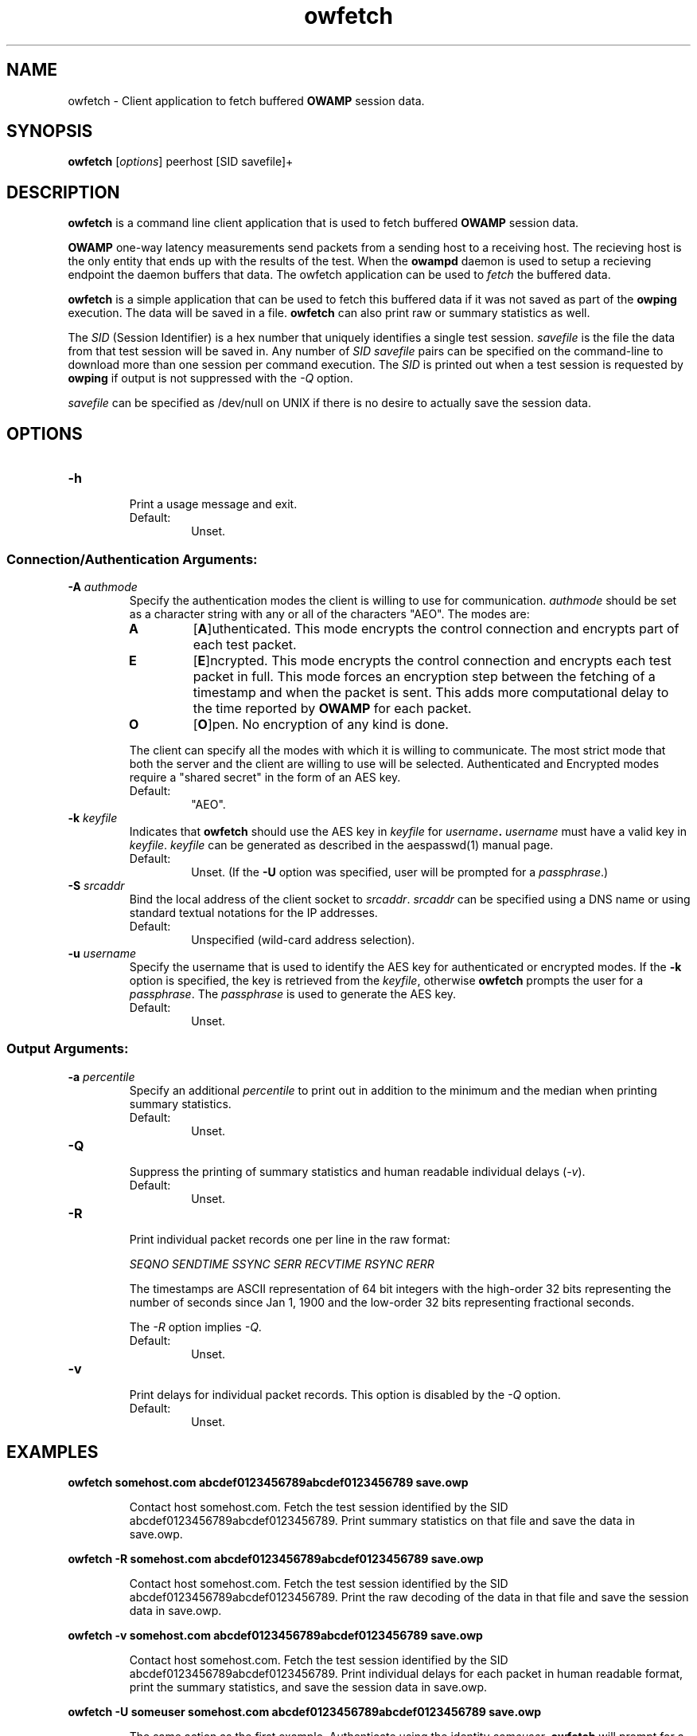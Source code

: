 '\"t
." The first line of this file must contain the '"[e][r][t][v] line
." to tell man to run the appropriate filter "t" for table.
."
."	$Id$
."
."######################################################################
."#									#
."#			   Copyright (C)  2004				#
."#	     			Internet2				#
."#			   All Rights Reserved				#
."#									#
."######################################################################
."
."	File:		owfetch.1
."
."	Author:		Jeff Boote
."			Internet2
."
."	Date:		Wed Apr 28 08:48:05 MDT 2004
."
."	Description:	
."
.TH owfetch 1 "$Date$"
.SH NAME
owfetch \- Client application to fetch buffered \fBOWAMP\fR session data.
.SH SYNOPSIS
.B owfetch
[\fIoptions\fR] peerhost [SID savefile]+
.SH DESCRIPTION
\fBowfetch\fR is a command line client application that is used to
fetch buffered \fBOWAMP\fR session data.
.PP
\fBOWAMP\fR one-way latency measurements send packets from a sending host
to a receiving host. The recieving host is the only entity that ends up
with the results of the test. When
the \fBowampd\fR daemon is used to setup a recieving endpoint the daemon
buffers that data. The owfetch application can be used to \fIfetch\fR the
buffered data.
.PP
\fBowfetch\fR is a simple application that can be used to fetch this
buffered data if it was not saved as part of the \fBowping\fR execution.
The data will be saved in a file. \fBowfetch\fR can also print raw or
summary statistics as well.
.PP
The \fISID\fR (Session Identifier) is a hex number that uniquely identifies
a single test session. \fIsavefile\fR is the file the data from that test
session will be saved in. Any number of \fISID\fR \fIsavefile\fR pairs can be
specified on the command-line to download more than one session per
command execution. The
\fISID\fR is printed out when a test session is requested by \fBowping\fR
if output is not suppressed with the \fI\-Q\fR option.
.PP
\fIsavefile\fR can be specified as /dev/null on UNIX if there is no desire
to actually save the session data.
.SH OPTIONS
.TP
\fB\-h\fR
.br
Print a usage message and exit.
.RS
.IP Default:
Unset.
.RE
.SS Connection/Authentication Arguments:
.TP
\fB\-A\fR \fIauthmode\fB
.br
Specify the authentication modes the client is willing to use for
communication. \fIauthmode\fR should be set as a character string with
any or all of the characters "AEO". The modes are:
.RS
.IP \fBA\fR
[\fBA\fR]uthenticated. This mode encrypts the control connection and
encrypts part of each test packet.
.IP \fBE\fR
[\fBE\fR]ncrypted. This mode encrypts the control connection and
encrypts each test packet in full. This mode forces an encryption step
between the fetching of a timestamp and when the packet is sent. This
adds more computational delay to the time reported by \fBOWAMP\fR for each
packet.
.IP \fBO\fR
[\fBO\fR]pen. No encryption of any kind is done.
.PP
The client can specify all the modes with which it is willing to communicate.
The most strict mode that both the server and the client are willing to use
will be selected. Authenticated and Encrypted modes require a "shared secret"
in the form of an AES key.
.IP Default:
"AEO".
.RE
.TP
\fB\-k\fR \fIkeyfile\fR
.br
Indicates that \fBowfetch\fR should use the AES key in \fIkeyfile\fR for
\fIusername\fB. \fIusername\fR must have a valid key in \fIkeyfile\fR.
\fIkeyfile\fR can be generated as described in the aespasswd(1)
manual page.
.RS
.IP Default:
Unset. (If the \fB\-U\fR option was specified, user will be prompted for a
\fIpassphrase\fR.)
.RE
.TP
\fB\-S\fR \fIsrcaddr\fR
.br
Bind the local address of the client socket to \fIsrcaddr\fR. \fIsrcaddr\fR
can be specified using a DNS name or using standard textual notations for
the IP addresses.
.RS
.IP Default:
Unspecified (wild-card address selection).
.RE
.TP
\fB\-u\fR \fIusername\fR
.br
Specify the username that is used to identify the AES key for
authenticated or encrypted modes. If the \fB\-k\fR option is specified,
the key is retrieved from the \fIkeyfile\fR, otherwise \fBowfetch\fR prompts
the user for a \fIpassphrase\fR. The \fIpassphrase\fR is used to generate
the AES key.
.RS
.IP Default:
Unset.
.RE
.SS Output Arguments:
.TP
\fB\-a\fR \fIpercentile\fR
.br
Specify an additional \fIpercentile\fR to print out in addition to the 
minimum and the median when printing summary statistics.
.RS
.IP Default:
Unset.
.RE
.TP
\fB\-Q\fR
.br
Suppress the printing of summary statistics and human readable individual
delays (\fI\-v\fR).
.RS
.IP Default:
Unset.
.RE
.TP
\fB\-R\fR
.br
Print individual packet records one per line in the raw format:
.RS
.PP
\fISEQNO SENDTIME SSYNC SERR RECVTIME RSYNC RERR\fR
.br
.TS
li l .
SEQNO	Sequence number.
SENDTIME	Send timestamp.
SSYNC	Sending system synchronized (0 or 1).
SERR	Estimate of SENDTIME error.
RECVTIME	Receive timestamp.
RSYNC	Receiving system synchronized (0 or 1).
RERR	Estimate of RECVTIME error.
.TE
.PP
The timestamps are ASCII representation of 64 bit integers with the
high-order 32 bits representing the number of seconds since Jan 1, 1900
and the low-order 32 bits representing fractional seconds.
.PP
The \fI\-R\fR option implies \fI\-Q\fR.
.IP Default:
Unset.
.RE
.TP
\fB\-v\fR
.br
Print delays for individual packet records. This option is disabled by
the \fI-Q\fR option.
.RS
.IP Default:
Unset.
.RE
.SH EXAMPLES
.LP
\fBowfetch somehost.com abcdef0123456789abcdef0123456789 save.owp\fR
.IP
Contact host somehost.com. Fetch the test session identified by
the SID abcdef0123456789abcdef0123456789. Print summary statistics on that
file and save the data in save.owp.
.LP
\fBowfetch -R somehost.com abcdef0123456789abcdef0123456789 save.owp\fR
.IP
Contact host somehost.com. Fetch the test session identified by
the SID abcdef0123456789abcdef0123456789. Print the raw decoding of the
data in that file and save the session data in save.owp.
.LP
\fBowfetch -v somehost.com abcdef0123456789abcdef0123456789 save.owp\fR
.IP
Contact host somehost.com. Fetch the test session identified by
the SID abcdef0123456789abcdef0123456789. Print individual delays for each
packet in human readable format, print the summary statistics, and save the
session data in save.owp.
.LP
\fBowfetch -U someuser somehost.com abcdef0123456789abcdef0123456789 save.owp\fR
.IP
The same action as the first example.  Authenticate using
the identity \fIsomeuser\fR. \fBowfetch\fR will prompt for a \fIpassphrase\fR.
.SH SEE ALSO
owampd(8), owping(1), owstats(1), aespasswd(1) and
the \%http://e2epi.internet2.edu/owamp/ web site.
.SH ACKNOWLEDGMENTS
This material is based in part on work supported by the National Science
Foundation (NSF) under Grant No. ANI-0314723. Any opinions, findings and
conclusions or recommendations expressed in this material are those of
the author(s) and do not necessarily reflect the views of the NSF.
